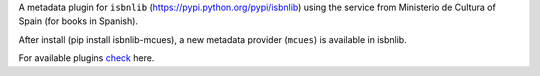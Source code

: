 A metadata plugin for ``isbnlib`` (https://pypi.python.org/pypi/isbnlib) using the service from Ministerio de Cultura of Spain (for books in Spanish).

After install (pip install isbnlib-mcues), a new metadata provider (``mcues``) is available in isbnlib.

For available plugins check_ here.



.. _check: https://pypi.python.org/pypi?%3Aaction=search&term=isbnlib_&submit=search
